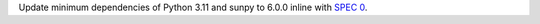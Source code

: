 Update minimum dependencies of Python 3.11 and sunpy to 6.0.0 inline with `SPEC 0 <https://scientific-python.org/specs/spec-0000/>`_.
